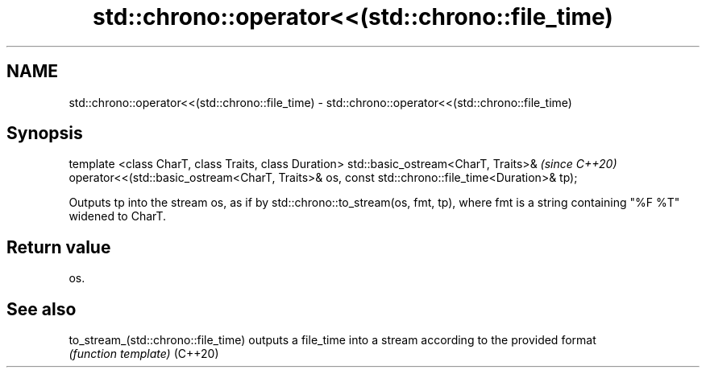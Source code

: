 .TH std::chrono::operator<<(std::chrono::file_time) 3 "2020.03.24" "http://cppreference.com" "C++ Standard Libary"
.SH NAME
std::chrono::operator<<(std::chrono::file_time) \- std::chrono::operator<<(std::chrono::file_time)

.SH Synopsis

template <class CharT, class Traits, class Duration>
std::basic_ostream<CharT, Traits>&                    \fI(since C++20)\fP
operator<<(std::basic_ostream<CharT, Traits>& os,
const std::chrono::file_time<Duration>& tp);

Outputs tp into the stream os, as if by std::chrono::to_stream(os, fmt, tp), where fmt is a string containing "%F %T" widened to CharT.

.SH Return value

os.

.SH See also



to_stream_(std::chrono::file_time) outputs a file_time into a stream according to the provided format
                                   \fI(function template)\fP
(C++20)




